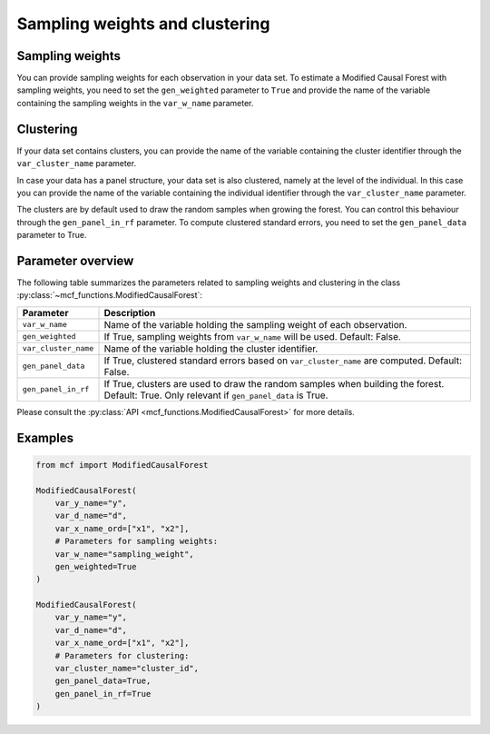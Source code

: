 Sampling weights and clustering 
===============================

Sampling weights
----------------

You can provide sampling weights for each observation in your data set. To estimate a Modified Causal Forest with sampling weights, you need to set the ``gen_weighted`` parameter to ``True`` and provide the name of the variable containing the sampling weights in the ``var_w_name`` parameter.

Clustering
----------

If your data set contains clusters, you can provide the name of the variable containing the cluster identifier through the ``var_cluster_name`` parameter.

In case your data has a panel structure, your data set is also clustered, namely at the level of the individual. In this case you can provide the name of the variable containing the individual identifier through the ``var_cluster_name`` parameter.

The clusters are by default used to draw the random samples when growing the forest. You can control this behaviour through the ``gen_panel_in_rf`` parameter. To compute clustered standard errors, you need to set the ``gen_panel_data`` parameter to True.

Parameter overview
------------------

The following table summarizes the parameters related to sampling weights and clustering in the class :py:class:`~mcf_functions.ModifiedCausalForest`:

+----------------------+---------------------------------------------------------------------------------------------------------------------------------------------+
| Parameter            | Description                                                                                                                                 |
+======================+=============================================================================================================================================+
| ``var_w_name``       | Name of the variable holding the sampling weight of each observation.                                                                       |
+----------------------+---------------------------------------------------------------------------------------------------------------------------------------------+
| ``gen_weighted``     | If True, sampling weights from ``var_w_name`` will be used. Default: False.                                                                 |
+----------------------+---------------------------------------------------------------------------------------------------------------------------------------------+
| ``var_cluster_name`` | Name of the variable holding the cluster identifier.                                                                                        |
+----------------------+---------------------------------------------------------------------------------------------------------------------------------------------+
| ``gen_panel_data``   | If True, clustered standard errors based on ``var_cluster_name`` are computed. Default: False.                                              |
+----------------------+---------------------------------------------------------------------------------------------------------------------------------------------+
| ``gen_panel_in_rf``  | If True, clusters are used to draw the random samples when building the forest. Default: True. Only relevant if ``gen_panel_data`` is True. |
+----------------------+---------------------------------------------------------------------------------------------------------------------------------------------+

Please consult the :py:class:`API <mcf_functions.ModifiedCausalForest>` for more details.

Examples
--------

.. code-block:: python

    from mcf import ModifiedCausalForest

    ModifiedCausalForest(
        var_y_name="y",
        var_d_name="d",
        var_x_name_ord=["x1", "x2"],
        # Parameters for sampling weights:
        var_w_name="sampling_weight",
        gen_weighted=True
    )

    ModifiedCausalForest(
        var_y_name="y",
        var_d_name="d",
        var_x_name_ord=["x1", "x2"],
        # Parameters for clustering:
        var_cluster_name="cluster_id",
        gen_panel_data=True,
        gen_panel_in_rf=True
    )
